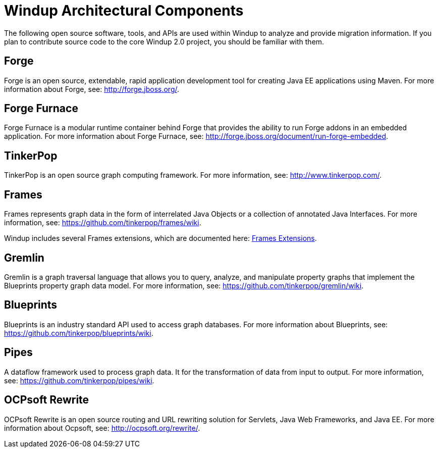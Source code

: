 = Windup Architectural Components

The following open source software, tools, and APIs are used within
Windup to analyze and provide migration information. If you plan to
contribute source code to the core Windup 2.0 project, you should be
familiar with them.

== Forge

Forge is an open source, extendable, rapid application development tool
for creating Java EE applications using Maven. For more information
about Forge, see: http://forge.jboss.org/.

== Forge Furnace

Forge Furnace is a modular runtime container behind Forge that provides
the ability to run Forge addons in an embedded application. For more
information about Forge Furnace, see:
http://forge.jboss.org/document/run-forge-embedded.

== TinkerPop

TinkerPop is an open source graph computing framework. For more
information, see: http://www.tinkerpop.com/.

== Frames

Frames represents graph data in the form of interrelated Java Objects or
a collection of annotated Java Interfaces. For more information, see:
https://github.com/tinkerpop/frames/wiki.

Windup includes several Frames extensions, which are documented here:
link:./Dev:-Frames-extensions[Frames Extensions].

== Gremlin

Gremlin is a graph traversal language that allows you to query, analyze,
and manipulate property graphs that implement the Blueprints property
graph data model. For more information, see:
https://github.com/tinkerpop/gremlin/wiki.

== Blueprints

Blueprints is an industry standard API used to access graph databases.
For more information about Blueprints, see:
https://github.com/tinkerpop/blueprints/wiki.

== Pipes

A dataflow framework used to process graph data. It for the
transformation of data from input to output. For more information, see:
https://github.com/tinkerpop/pipes/wiki.

== OCPsoft Rewrite

OCPsoft Rewrite is an open source routing and URL rewriting solution for
Servlets, Java Web Frameworks, and Java EE. For more information about
Ocpsoft, see: http://ocpsoft.org/rewrite/.
